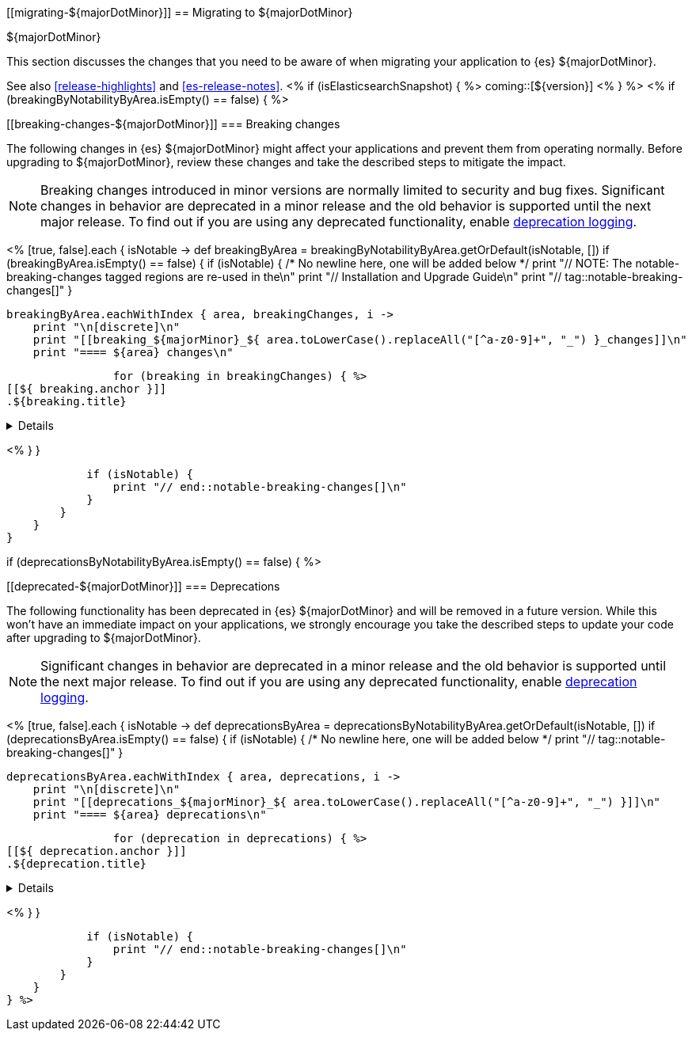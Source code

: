 [[migrating-${majorDotMinor}]]
== Migrating to ${majorDotMinor}
++++
<titleabbrev>${majorDotMinor}</titleabbrev>
++++

This section discusses the changes that you need to be aware of when migrating
your application to {es} ${majorDotMinor}.

See also <<release-highlights>> and <<es-release-notes>>.
<% if (isElasticsearchSnapshot) { %>
coming::[${version}]
<% } %>
<% if (breakingByNotabilityByArea.isEmpty() == false) { %>
[discrete]
[[breaking-changes-${majorDotMinor}]]
=== Breaking changes

The following changes in {es} ${majorDotMinor} might affect your applications
and prevent them from operating normally.
Before upgrading to ${majorDotMinor}, review these changes and take the described steps
to mitigate the impact.

NOTE: Breaking changes introduced in minor versions are
normally limited to security and bug fixes.
Significant changes in behavior are deprecated in a minor release and
the old behavior is supported until the next major release.
To find out if you are using any deprecated functionality,
enable <<deprecation-logging, deprecation logging>>.

<%
    [true, false].each { isNotable ->
        def breakingByArea = breakingByNotabilityByArea.getOrDefault(isNotable, [])
        if (breakingByArea.isEmpty() == false) {
            if (isNotable) {
                /* No newline here, one will be added below */
                print "// NOTE: The notable-breaking-changes tagged regions are re-used in the\n"
                print "// Installation and Upgrade Guide\n"
                print "// tag::notable-breaking-changes[]"
            }

            breakingByArea.eachWithIndex { area, breakingChanges, i ->
                print "\n[discrete]\n"
                print "[[breaking_${majorMinor}_${ area.toLowerCase().replaceAll("[^a-z0-9]+", "_") }_changes]]\n"
                print "==== ${area} changes\n"

                for (breaking in breakingChanges) { %>
[[${ breaking.anchor }]]
.${breaking.title}
[%collapsible]
====
*Details* +
${breaking.details.trim()}

*Impact* +
${breaking.impact.trim()}
====
<%
                }
            }

            if (isNotable) {
                print "// end::notable-breaking-changes[]\n"
            }
        }
    }
}

if (deprecationsByNotabilityByArea.isEmpty() == false) { %>

[discrete]
[[deprecated-${majorDotMinor}]]
=== Deprecations

The following functionality has been deprecated in {es} ${majorDotMinor}
and will be removed in a future version.
While this won't have an immediate impact on your applications,
we strongly encourage you take the described steps to update your code
after upgrading to ${majorDotMinor}.

NOTE: Significant changes in behavior are deprecated in a minor release and
the old behavior is supported until the next major release.
To find out if you are using any deprecated functionality,
enable <<deprecation-logging, deprecation logging>>.

<%
    [true, false].each { isNotable ->
        def deprecationsByArea = deprecationsByNotabilityByArea.getOrDefault(isNotable, [])
        if (deprecationsByArea.isEmpty() == false) {
            if (isNotable) {
                /* No newline here, one will be added below */
                print "// tag::notable-breaking-changes[]"
            }

            deprecationsByArea.eachWithIndex { area, deprecations, i ->
                print "\n[discrete]\n"
                print "[[deprecations_${majorMinor}_${ area.toLowerCase().replaceAll("[^a-z0-9]+", "_") }]]\n"
                print "==== ${area} deprecations\n"

                for (deprecation in deprecations) { %>
[[${ deprecation.anchor }]]
.${deprecation.title}
[%collapsible]
====
*Details* +
${deprecation.details.trim()}

*Impact* +
${deprecation.impact.trim()}
====
<%
                }
            }

            if (isNotable) {
                print "// end::notable-breaking-changes[]\n"
            }
        }
    }
} %>
